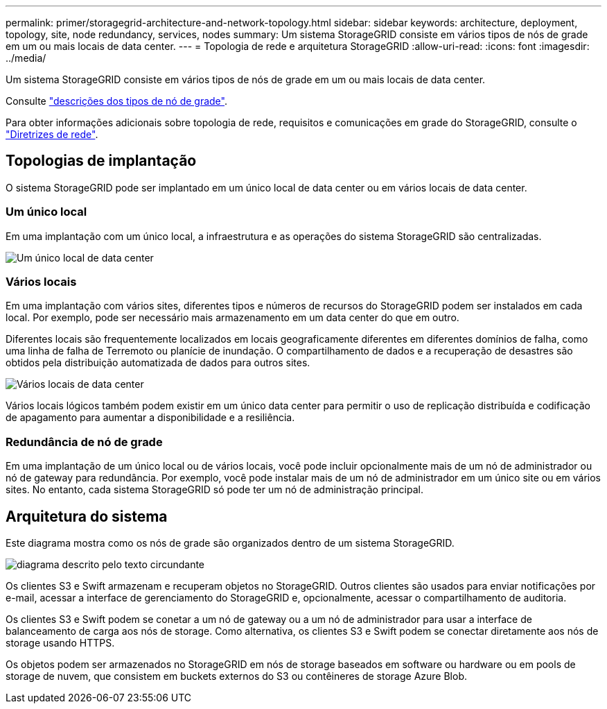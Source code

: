 ---
permalink: primer/storagegrid-architecture-and-network-topology.html 
sidebar: sidebar 
keywords: architecture, deployment, topology, site, node redundancy, services, nodes 
summary: Um sistema StorageGRID consiste em vários tipos de nós de grade em um ou mais locais de data center. 
---
= Topologia de rede e arquitetura StorageGRID
:allow-uri-read: 
:icons: font
:imagesdir: ../media/


[role="lead"]
Um sistema StorageGRID consiste em vários tipos de nós de grade em um ou mais locais de data center.

Consulte link:nodes-and-services.html["descrições dos tipos de nó de grade"].

Para obter informações adicionais sobre topologia de rede, requisitos e comunicações em grade do StorageGRID, consulte o link:../network/index.html["Diretrizes de rede"].



== Topologias de implantação

O sistema StorageGRID pode ser implantado em um único local de data center ou em vários locais de data center.



=== Um único local

Em uma implantação com um único local, a infraestrutura e as operações do sistema StorageGRID são centralizadas.

image::../media/data_center_site_single.png[Um único local de data center]



=== Vários locais

Em uma implantação com vários sites, diferentes tipos e números de recursos do StorageGRID podem ser instalados em cada local. Por exemplo, pode ser necessário mais armazenamento em um data center do que em outro.

Diferentes locais são frequentemente localizados em locais geograficamente diferentes em diferentes domínios de falha, como uma linha de falha de Terremoto ou planície de inundação. O compartilhamento de dados e a recuperação de desastres são obtidos pela distribuição automatizada de dados para outros sites.

image::../media/data_center_sites_multiple.png[Vários locais de data center]

Vários locais lógicos também podem existir em um único data center para permitir o uso de replicação distribuída e codificação de apagamento para aumentar a disponibilidade e a resiliência.



=== Redundância de nó de grade

Em uma implantação de um único local ou de vários locais, você pode incluir opcionalmente mais de um nó de administrador ou nó de gateway para redundância. Por exemplo, você pode instalar mais de um nó de administrador em um único site ou em vários sites. No entanto, cada sistema StorageGRID só pode ter um nó de administração principal.



== Arquitetura do sistema

Este diagrama mostra como os nós de grade são organizados dentro de um sistema StorageGRID.

image::../media/grid_nodes_and_components.png[diagrama descrito pelo texto circundante]

Os clientes S3 e Swift armazenam e recuperam objetos no StorageGRID. Outros clientes são usados para enviar notificações por e-mail, acessar a interface de gerenciamento do StorageGRID e, opcionalmente, acessar o compartilhamento de auditoria.

Os clientes S3 e Swift podem se conetar a um nó de gateway ou a um nó de administrador para usar a interface de balanceamento de carga aos nós de storage. Como alternativa, os clientes S3 e Swift podem se conectar diretamente aos nós de storage usando HTTPS.

Os objetos podem ser armazenados no StorageGRID em nós de storage baseados em software ou hardware ou em pools de storage de nuvem, que consistem em buckets externos do S3 ou contêineres de storage Azure Blob.
